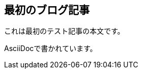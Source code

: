 :title: 最初のブログ記事
:date: 2025-01-15
:author: ブログ管理者
:summary: これは最初のテスト記事です

== 最初のブログ記事

これは最初のテスト記事の本文です。

AsciiDocで書かれています。